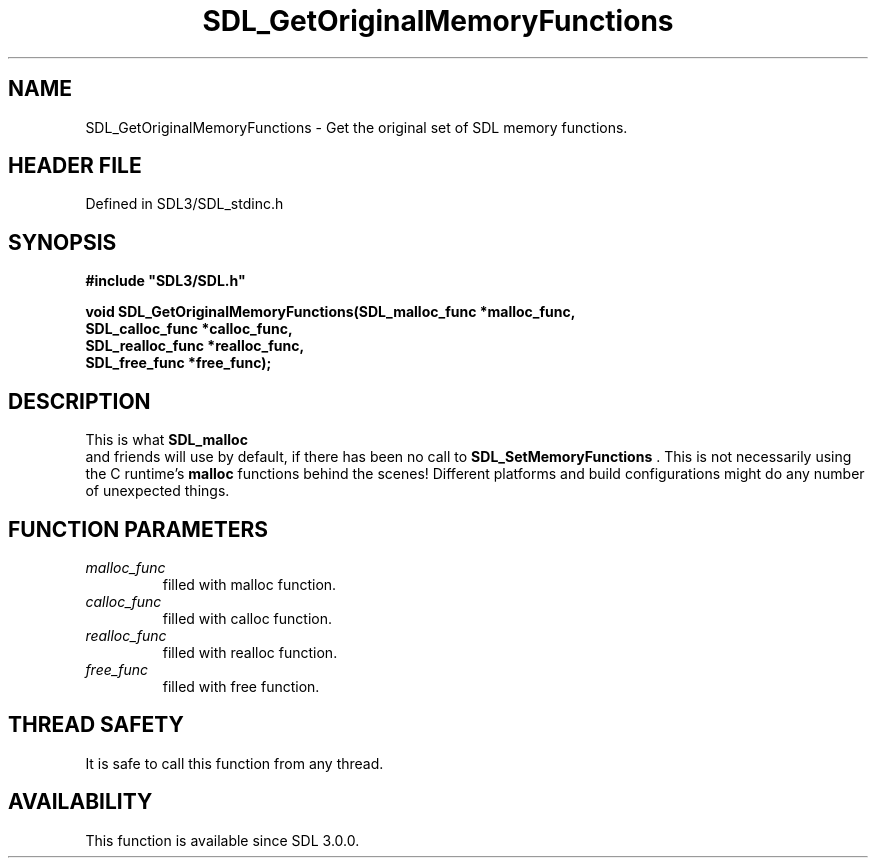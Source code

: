 .\" This manpage content is licensed under Creative Commons
.\"  Attribution 4.0 International (CC BY 4.0)
.\"   https://creativecommons.org/licenses/by/4.0/
.\" This manpage was generated from SDL's wiki page for SDL_GetOriginalMemoryFunctions:
.\"   https://wiki.libsdl.org/SDL_GetOriginalMemoryFunctions
.\" Generated with SDL/build-scripts/wikiheaders.pl
.\"  revision SDL-preview-3.1.3
.\" Please report issues in this manpage's content at:
.\"   https://github.com/libsdl-org/sdlwiki/issues/new
.\" Please report issues in the generation of this manpage from the wiki at:
.\"   https://github.com/libsdl-org/SDL/issues/new?title=Misgenerated%20manpage%20for%20SDL_GetOriginalMemoryFunctions
.\" SDL can be found at https://libsdl.org/
.de URL
\$2 \(laURL: \$1 \(ra\$3
..
.if \n[.g] .mso www.tmac
.TH SDL_GetOriginalMemoryFunctions 3 "SDL 3.1.3" "Simple Directmedia Layer" "SDL3 FUNCTIONS"
.SH NAME
SDL_GetOriginalMemoryFunctions \- Get the original set of SDL memory functions\[char46]
.SH HEADER FILE
Defined in SDL3/SDL_stdinc\[char46]h

.SH SYNOPSIS
.nf
.B #include \(dqSDL3/SDL.h\(dq
.PP
.BI "void SDL_GetOriginalMemoryFunctions(SDL_malloc_func *malloc_func,
.BI "                                SDL_calloc_func *calloc_func,
.BI "                                SDL_realloc_func *realloc_func,
.BI "                                SDL_free_func *free_func);
.fi
.SH DESCRIPTION
This is what 
.BR SDL_malloc
 and friends will use by default, if
there has been no call to 
.BR SDL_SetMemoryFunctions
\[char46]
This is not necessarily using the C runtime's
.BR malloc
functions behind the
scenes! Different platforms and build configurations might do any number of
unexpected things\[char46]

.SH FUNCTION PARAMETERS
.TP
.I malloc_func
filled with malloc function\[char46]
.TP
.I calloc_func
filled with calloc function\[char46]
.TP
.I realloc_func
filled with realloc function\[char46]
.TP
.I free_func
filled with free function\[char46]
.SH THREAD SAFETY
It is safe to call this function from any thread\[char46]

.SH AVAILABILITY
This function is available since SDL 3\[char46]0\[char46]0\[char46]

